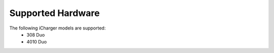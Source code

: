 Supported Hardware
==================
The following iCharger models are supported:
 - 308 Duo
 - 4010 Duo
 
 